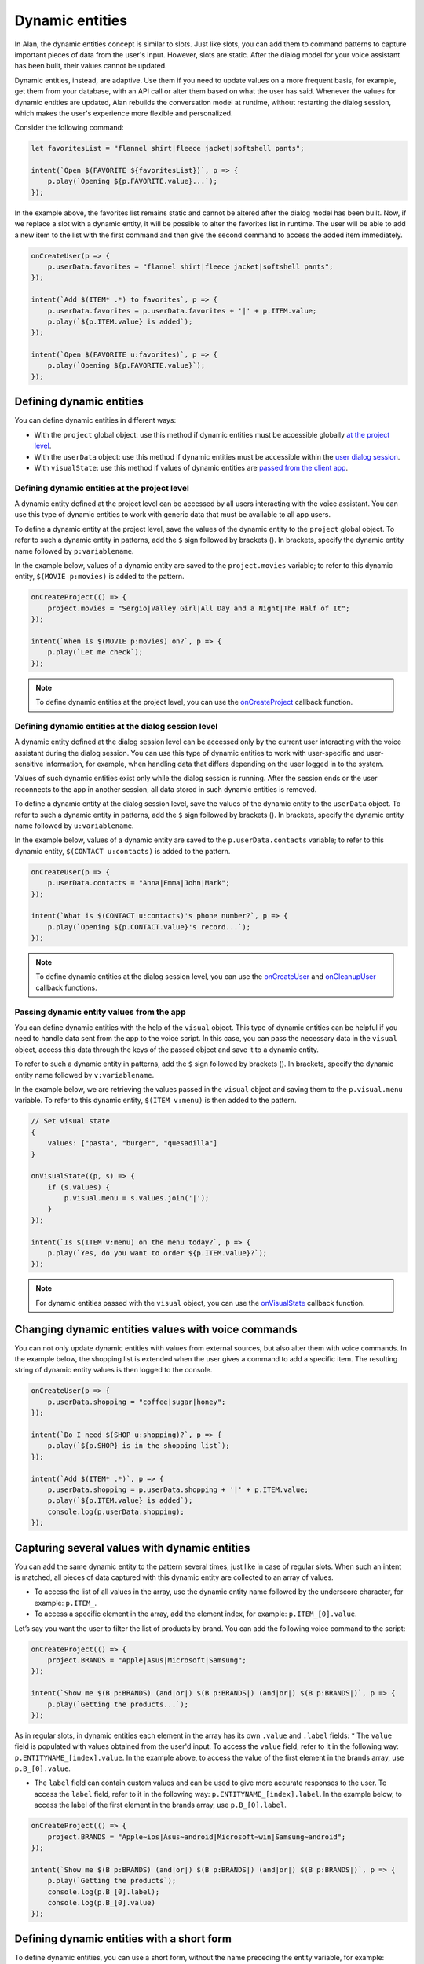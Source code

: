 Dynamic entities
================

In Alan, the dynamic entities concept is similar to slots. Just like slots, you can add them to command patterns to capture important pieces of data from the user's input. However, slots are static. After the dialog model for your voice assistant has been built, their values cannot be updated.

Dynamic entities, instead, are adaptive. Use them if you need to update values on a more frequent basis, for example, get them from your database, with an API call or alter them based on what the user has said. Whenever the values for dynamic entities are updated, Alan rebuilds the conversation model at runtime, without restarting the dialog session, which makes the user's experience more flexible and personalized.

Consider the following command:

.. code:: JavaScript

    let favoritesList = "flannel shirt|fleece jacket|softshell pants";

    intent(`Open $(FAVORITE ${favoritesList})`, p => {
        p.play(`Opening ${p.FAVORITE.value}...`);
    });

In the example above, the favorites list remains static and cannot be altered after the dialog model has been built. Now, if we replace a slot with a dynamic entity, it will be possible to alter the favorites list in runtime. The user will be able to add a new item to the list with the first command and then give the second command to access the added item immediately.

.. code:: JavaScript

    onCreateUser(p => {
        p.userData.favorites = "flannel shirt|fleece jacket|softshell pants";
    });

    intent(`Add $(ITEM* .*) to favorites`, p => {
        p.userData.favorites = p.userData.favorites + '|' + p.ITEM.value;
        p.play(`${p.ITEM.value} is added`);
    });

    intent(`Open $(FAVORITE u:favorites)`, p => {
        p.play(`Opening ${p.FAVORITE.value}`);
    });

Defining dynamic entities
-------------------------

You can define dynamic entities in different ways: 

- With the ``project`` global object: use this method if dynamic entities must be accessible globally `at the project level <#defining-dynamic-entities-at-the-project-level>`__.
- With the ``userData`` object: use this method if dynamic entities must be accessible within the `user dialog session <#defining-dynamic-entities-at-the-dialog-session-level>`__.
- With ``visualState``: use this method if values of dynamic entities are `passed from the client app <#passing-dynamic-entity-values-from-the-app>`__.


Defining dynamic entities at the project level
~~~~~~~~~~~~~~~~~~~~~~~~~~~~~~~~~~~~~~~~~~~~~~

A dynamic entity defined at the project level can be accessed by all users interacting with the voice assistant. You can use this type of dynamic entities to work with generic data that must be available to all app users.

To define a dynamic entity at the project level, save the values of the dynamic entity to the ``project`` global object. To refer to such a dynamic entity in patterns, add the ``$`` sign followed by brackets ().
In brackets, specify the dynamic entity name followed by ``p:variablename``.

In the example below, values of a dynamic entity are saved to the ``project.movies`` variable; to refer to this dynamic entity, ``$(MOVIE p:movies)`` is added to the pattern.

.. code:: JavaScript

    onCreateProject(() => {
        project.movies = "Sergio|Valley Girl|All Day and a Night|The Half of It";
    });

    intent(`When is $(MOVIE p:movies) on?`, p => {
        p.play(`Let me check`);
    });

.. note:: 

   To define dynamic entities at the project level, you can use the `onCreateProject </server-api/api/api-reference#oncreateproject>`__ callback function.

Defining dynamic entities at the dialog session level
~~~~~~~~~~~~~~~~~~~~~~~~~~~~~~~~~~~~~~~~~~~~~~~~~~~~~

A dynamic entity defined at the dialog session level can be accessed only by the current user interacting with the voice assistant during the dialog session. You can use this type of dynamic entities to work with user-specific and user-sensitive information, for example, when handling data that differs depending on the user logged in to the system.

Values of such dynamic entities exist only while the dialog session is running. After the session ends or the user reconnects to the app in another session, all data stored in such dynamic entities is removed.

To define a dynamic entity at the dialog session level, save the values of the dynamic entity to the ``userData`` object. To refer to such a dynamic entity in patterns, add the ``$`` sign followed by brackets ().
In brackets, specify the dynamic entity name followed by ``u:variablename``.

In the example below, values of a dynamic entity are saved to the ``p.userData.contacts`` variable; to refer to this dynamic entity, ``$(CONTACT u:contacts)`` is added to the pattern.

.. code:: JavaScript

    onCreateUser(p => {
        p.userData.contacts = "Anna|Emma|John|Mark";
    });

    intent(`What is $(CONTACT u:contacts)'s phone number?`, p => {
        p.play(`Opening ${p.CONTACT.value}'s record...`);
    }); 

.. note::
   To define dynamic entities at the dialog session level, you can use the `onCreateUser </server-api/api/api-reference#oncreateuser>`__ and `onCleanupUser </server-api/api/api-reference#oncleanupuser>`__ callback functions.

Passing dynamic entity values from the app
~~~~~~~~~~~~~~~~~~~~~~~~~~~~~~~~~~~~~~~~~~

You can define dynamic entities with the help of the ``visual`` object. This type of dynamic entities can be helpful if you need to handle data sent from the app to the voice script. In this case, you can pass the necessary data in the ``visual`` object, access this data through the keys of the passed object and save it to a dynamic entity.

To refer to such a dynamic entity in patterns, add the ``$`` sign followed by brackets (). In brackets, specify the dynamic entity name followed by ``v:variablename``.

In the example below, we are retrieving the values passed in the ``visual`` object and saving them to the ``p.visual.menu`` variable. To refer to this dynamic entity, ``$(ITEM v:menu)`` is then added to the pattern.

.. code:: JavaScript

    // Set visual state
    {
        values: ["pasta", "burger", "quesadilla"]
    }

    onVisualState((p, s) => {
        if (s.values) {
            p.visual.menu = s.values.join('|');
        }
    });

    intent(`Is $(ITEM v:menu) on the menu today?`, p => {
        p.play(`Yes, do you want to order ${p.ITEM.value}?`);
    });

.. note:: 
   For dynamic entities passed with the ``visual`` object, you can use the `onVisualState </server-api/api/api-reference#onvisualstate>`__ callback function.


Changing dynamic entities values with voice commands
----------------------------------------------------

You can not only update dynamic entities with values from external sources, but also alter them with voice commands. In the example below, the shopping list is extended when the user gives a command to add a specific item. The resulting string of dynamic entity values is then logged to the console.

.. code:: js

    onCreateUser(p => {
        p.userData.shopping = "coffee|sugar|honey";
    });

    intent(`Do I need $(SHOP u:shopping)?`, p => {
        p.play(`${p.SHOP} is in the shopping list`);
    });

    intent(`Add $(ITEM* .*)`, p => {
        p.userData.shopping = p.userData.shopping + '|' + p.ITEM.value;
        p.play(`${p.ITEM.value} is added`);
        console.log(p.userData.shopping);
    });

Capturing several values with dynamic entities
----------------------------------------------

You can add the same dynamic entity to the pattern several times, just like in case of regular slots. When such an intent is matched, all pieces of data captured with this dynamic entity are collected to an array of values.

-  To access the list of all values in the array, use the dynamic entity
   name followed by the underscore character, for example: ``p.ITEM_``.
-  To access a specific element in the array, add the element index, for
   example: ``p.ITEM_[0].value``.

Let’s say you want the user to filter the list of products by brand. You can add the following voice command to the script:

.. code:: JavaScript

    onCreateProject(() => {
        project.BRANDS = "Apple|Asus|Microsoft|Samsung";
    });

    intent(`Show me $(B p:BRANDS) (and|or|) $(B p:BRANDS|) (and|or|) $(B p:BRANDS|)`, p => {
        p.play(`Getting the products...`);
    });

As in regular slots, in dynamic entities each element in the array has its own ``.value`` and ``.label`` fields: \* The ``value`` field is populated with values obtained from the user'd input. To access the ``value`` field, refer to it in the following way: ``p.ENTITYNAME_[index].value``. In the example above, to access the value of the first element in the brands array, use ``p.B_[0].value``.

- The ``label`` field can contain custom values and can be used to give more accurate responses to the user. To access the ``label`` field, refer to it in the following way: ``p.ENTITYNAME_[index].label``. In the example below, to access the label of the first element in the brands array, use ``p.B_[0].label``.

.. code:: JavaScript

    onCreateProject(() => {
        project.BRANDS = "Apple~ios|Asus~android|Microsoft~win|Samsung~android";
    });

    intent(`Show me $(B p:BRANDS) (and|or|) $(B p:BRANDS|) (and|or|) $(B p:BRANDS|)`, p => {
        p.play(`Getting the products`);
        console.log(p.B_[0].label);
        console.log(p.B_[0].value)
    });

Defining dynamic entities with a short form
-------------------------------------------

To define dynamic entities, you can use a short form, without the name preceding the entity variable, for example:

-  ``$(p:ITEM)``
-  ``$(u:ITEM)``
-  ``$(v:ITEM)``

You can refer to the value captured with such a dynamic entity through the entity variable name: ``p.ITEM`` and ``p.ITEM.value``.

.. warning::

   When working with short forms, save patterns with dynamic entities to a variable and use it for the command pattern. Short forms added directly to the command pattern are not supported at the moment.

In the example below, the ``p:ORIGIN`` dynamic entity is used to capture the movie origin:

.. code:: js

    onCreateProject(p=> {
        project.ORIGIN = "Italian|American|French|German";
    });

    const REQUEST = [
        `(Do you have|Find|Show me|I'm looking for) (the|) (best|top rated|popular|good) $(p:ORIGIN) movies, (please|)`, 
        `What are (the|) (best|top rated|popular|good) $(p:ORIGIN) movies?`, 
    ];

    intent(REQUEST, p => {
        p.play(`Here is the list of top rated ${p.ORIGIN.value} movies`);
    });

Making dynamic entities optional
--------------------------------

As well as user-defined slots, dynamic entities can be optional. To mark a dynamic entity as optional, add the vertical bar at the end of it. Both regular dynamic entities and dynamic entities defined with a short form can be made optional.

.. code:: js

    onCreateProject(p=> {
        project.ORIGIN = "Italian~Italy|American~U.S.|French~France|German~Germany";
    });

    const REQUEST = [
        `(Do you have|Find|Show me|I'm looking for) (the|) (best|top rated|popular|good) $(p:ORIGIN|) movies, (please|)`, 
        `What are (the|) (best|top rated|popular|good) $(p:ORIGIN|) movies?`, 
    ];

    intent(REQUEST, p => {
        let pattern = `Here is a list of top rated movies`;
        if (p.ORIGIN && p.ORIGIN.value) {
            pattern += ` from ${p.ORIGIN.label}`;
        }
        p.play(pattern);
    });

Using fuzzy matching with dynamic entities
------------------------------------------

You can enable `fuzzy
matching </server-api/slots#slots-with-fuzzy-matching>`__ for dynamic entities. Fuzzy matching can be used both with regular dynamic entities:

.. code:: JavaScript

    onCreateProject(p=> {
        project.DRINKS = "kentucky bourbon ale~kentucky bourbon ale|imperial lager beer~imperial lager beer|peche stout beer~peche stout beer|amber lager beer~amber lager beer";
    });

    intent(`Get me $(BEER~ p:DRINKS)`, p => {
        p.play(`Sure, here is your ${p.BEER.label}`);
    });

and dynamic entities defined with a short form:

.. code:: JavaScript

    onCreateProject(p=> {
        project.DRINKS = "kentucky bourbon ale~kentucky bourbon ale|imperial lager beer~imperial lager beer|peche stout beer~peche stout beer|amber lager beer~amber lager beer";
    });

    const REQUEST = [
        `Get me $(~ p:DRINKS), (please|)`, 
        `Is $(~ p:DRINKS) on the menu?` 
    ];

    intent(REQUEST, p => {
        p.play(`Sure, here is your ${p.DRINKS.label}`);
    });

See also
--------

`Using dynamic entities in voice commands tutorial </tutorials/list/using-dynamic-entities.html>`__

.. raw:: html

   <div id="green-background"></div>